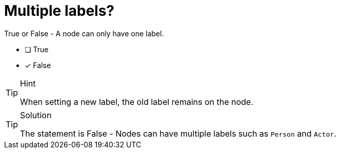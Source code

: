 [.question]
=  Multiple labels?

True or False - A node can only have one label.

- [ ] True
- [*] False

[TIP,role=hint]
.Hint
====
When setting a new label, the old label remains on the node.
====

[TIP,role=solution]
.Solution
====
The statement is False - Nodes can have multiple labels such as `Person` and `Actor`.
====